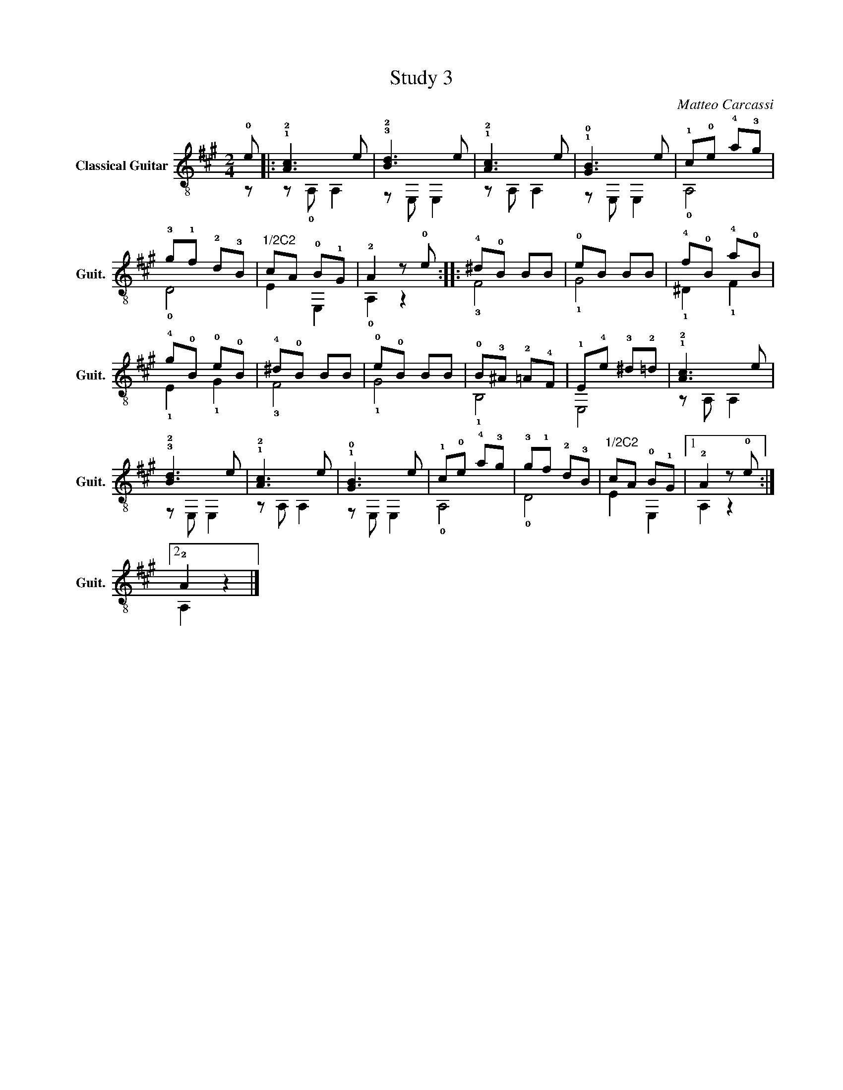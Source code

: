 X:1
T:Study 3
C:Matteo Carcassi
%%score ( 1 2 )
L:1/4
M:2/4
I:linebreak $
K:A
V:1 treble-8 nm="Classical Guitar" snm="Guit."
L:1/8
V:2 treble-8 
V:1
 !0!e |: !1!!2![Ac]3 e | !3!!2![Bd]3 e | !1!!2![Ac]3 e | !1!!0![GB]3 e | !1!c!0!e !4!a!3!g |$ %6
 !3!g!1!f !2!d!3!B |"^1/2C2" cA !0!B!1!G | !2!A2 z !0!e :: !4!^d!0!B BB | !0!eB BB | %11
 !4!f!0!B !4!a!0!B |$ !4!g!0!B !0!e!0!B | !4!^d!0!B BB | !0!e!0!B BB | !0!B!3!^A !2!=A!4!F | %16
 !1!E!4!e !3!^d!2!=d | !1!!2![Ac]3 e |$ !3!!2![Bd]3 e | !1!!2![Ac]3 e | !1!!0![GB]3 e | %21
 !1!c!0!e !4!a!3!g | !3!g!1!f !2!d!3!B |"^1/2C2" cA !0!B!1!G |1 !2!A2 z !0!e :|2$ !2!A2 z2 |] %26
V:2
 z/ |: z/ !0!A,/ A, | z/ E,/ E, | z/ A,/ A, | z/ E,/ E, | !0!A,2 |$ !0!D2 | E E, | !0!A, z :: %9
 !3!F2 | !1!G2 | !1!^D !1!F |$ !1!E !1!G | !3!F2 | !1!G2 | !1!B,2 | E,2 | z/ A,/ A, |$ z/ E,/ E, | %19
 z/ A,/ A, | z/ E,/ E, | !0!A,2 | !0!D2 | E E, |1 A, z :|2$ A, z |] %26
